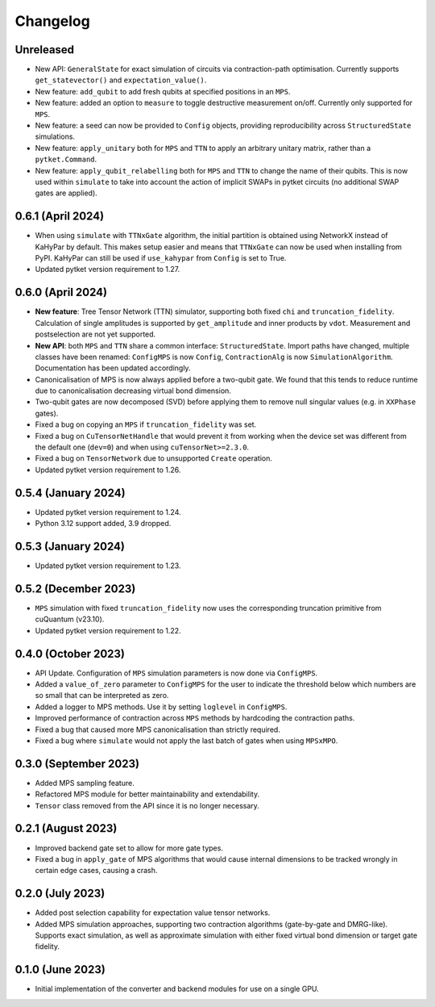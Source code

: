 Changelog
~~~~~~~~~

Unreleased
----------

* New API: ``GeneralState`` for exact simulation of circuits via contraction-path optimisation. Currently supports ``get_statevector()`` and ``expectation_value()``.
* New feature: ``add_qubit`` to add fresh qubits at specified positions in an ``MPS``.
* New feature: added an option to ``measure`` to toggle destructive measurement on/off. Currently only supported for ``MPS``.
* New feature: a seed can now be provided to ``Config`` objects, providing reproducibility across ``StructuredState`` simulations.
* New feature: ``apply_unitary`` both for ``MPS`` and ``TTN`` to apply an arbitrary unitary matrix, rather than a ``pytket.Command``.
* New feature: ``apply_qubit_relabelling`` both for ``MPS`` and ``TTN`` to change the name of their qubits. This is now used within ``simulate`` to take into account the action of implicit SWAPs in pytket circuits (no additional SWAP gates are applied).

0.6.1 (April 2024)
------------------

* When using ``simulate`` with ``TTNxGate`` algorithm, the initial partition is obtained using NetworkX instead of KaHyPar by default. This makes setup easier and means that ``TTNxGate`` can now be used when installing from PyPI. KaHyPar can still be used if ``use_kahypar`` from ``Config`` is set to True.
* Updated pytket version requirement to 1.27.

0.6.0 (April 2024)
------------------

* **New feature**: Tree Tensor Network (TTN) simulator, supporting both fixed ``chi`` and ``truncation_fidelity``. Calculation of single amplitudes is supported by ``get_amplitude`` and inner products by ``vdot``. Measurement and postselection are not yet supported.
* **New API**: both ``MPS`` and ``TTN`` share a common interface: ``StructuredState``. Import paths have changed, multiple classes have been renamed: ``ConfigMPS`` is now ``Config``, ``ContractionAlg`` is now ``SimulationAlgorithm``. Documentation has been updated accordingly.

* Canonicalisation of MPS is now always applied before a two-qubit gate. We found that this tends to reduce runtime due to canonicalisation decreasing virtual bond dimension.
* Two-qubit gates are now decomposed (SVD) before applying them to remove null singular values (e.g. in ``XXPhase`` gates).
* Fixed a bug on copying an ``MPS`` if ``truncation_fidelity`` was set.
* Fixed a bug on ``CuTensorNetHandle`` that would prevent it from working when the device set was different from the default one (``dev=0``) and when using ``cuTensorNet>=2.3.0``.
* Fixed a bug on ``TensorNetwork`` due to unsupported ``Create`` operation.
* Updated pytket version requirement to 1.26.

0.5.4 (January 2024)
--------------------

* Updated pytket version requirement to 1.24.
* Python 3.12 support added, 3.9 dropped.

0.5.3 (January 2024)
--------------------

* Updated pytket version requirement to 1.23.

0.5.2 (December 2023)
---------------------

* ``MPS`` simulation with fixed ``truncation_fidelity`` now uses the corresponding truncation primitive from cuQuantum (v23.10).
* Updated pytket version requirement to 1.22.

0.4.0 (October 2023)
--------------------

* API Update. Configuration of ``MPS`` simulation parameters is now done via ``ConfigMPS``.
* Added a ``value_of_zero`` parameter to ``ConfigMPS`` for the user to indicate the threshold below which numbers are so small that can be interpreted as zero.
* Added a logger to MPS methods. Use it by setting ``loglevel`` in ``ConfigMPS``.
* Improved performance of contraction across ``MPS`` methods by hardcoding the contraction paths.
* Fixed a bug that caused more MPS canonicalisation than strictly required.
* Fixed a bug where ``simulate`` would not apply the last batch of gates when using ``MPSxMPO``.

0.3.0 (September 2023)
----------------------

* Added MPS sampling feature.
* Refactored MPS module for better maintainability and extendability.
* ``Tensor`` class removed from the API since it is no longer necessary.

0.2.1 (August 2023)
-------------------

* Improved backend gate set to allow for more gate types.
* Fixed a bug in ``apply_gate`` of MPS algorithms that would cause internal dimensions to be tracked wrongly in certain edge cases, causing a crash.

0.2.0 (July 2023)
-----------------

* Added post selection capability for expectation value tensor networks.
* Added MPS simulation approaches, supporting two contraction algorithms (gate-by-gate and DMRG-like). Supports exact simulation, as well as approximate simulation with either fixed virtual bond dimension or target gate fidelity.

0.1.0 (June 2023)
-----------------

* Initial implementation of the converter and backend modules for use on a single GPU.

